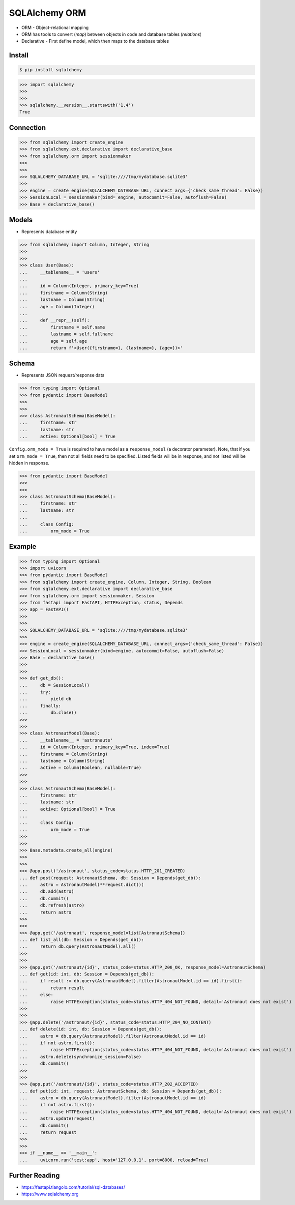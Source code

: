 SQLAlchemy ORM
==============
* ORM - Object-relational mapping
* ORM has tools to convert (`map`) between objects in code and database tables (`relations`)
* Declarative - First define model, which then maps to the database tables


Install
-------
.. code-block:: console

    $ pip install sqlalchemy

>>> import sqlalchemy
>>>
>>>
>>> sqlalchemy.__version__.startswith('1.4')
True


Connection
----------
>>> from sqlalchemy import create_engine
>>> from sqlalchemy.ext.declarative import declarative_base
>>> from sqlalchemy.orm import sessionmaker
>>>
>>>
>>> SQLALCHEMY_DATABASE_URL = 'sqlite:////tmp/mydatabase.sqlite3'
>>>
>>> engine = create_engine(SQLALCHEMY_DATABASE_URL, connect_args={'check_same_thread': False})
>>> SessionLocal = sessionmaker(bind= engine, autocommit=False, autoflush=False)
>>> Base = declarative_base()


Models
------
* Represents database entity

>>> from sqlalchemy import Column, Integer, String
>>>
>>>
>>> class User(Base):
...     __tablename__ = 'users'
...
...     id = Column(Integer, primary_key=True)
...     firstname = Column(String)
...     lastname = Column(String)
...     age = Column(Integer)
...
...     def __repr__(self):
...         firstname = self.name
...         lastname = self.fullname
...         age = self.age
...         return f'<User({firstname=}, {lastname=}, {age=})>'


Schema
------
* Represents JSON request/response data

>>> from typing import Optional
>>> from pydantic import BaseModel
>>>
>>>
>>> class AstronautSchema(BaseModel):
...     firstname: str
...     lastname: str
...     active: Optional[bool] = True

``Config.orm_mode = True`` is required to have model as a ``response_model`` (a decorator parameter).
Note, that if you set ``orm_mode = True``, then not all fields need to be specified.
Listed fields will be in response, and not listed will be hidden in response.

>>> from pydantic import BaseModel
>>>
>>>
>>> class AstronautSchema(BaseModel):
...     firstname: str
...     lastname: str
...
...     class Config:
...         orm_mode = True


Example
-------
>>> from typing import Optional
>>> import uvicorn
>>> from pydantic import BaseModel
>>> from sqlalchemy import create_engine, Column, Integer, String, Boolean
>>> from sqlalchemy.ext.declarative import declarative_base
>>> from sqlalchemy.orm import sessionmaker, Session
>>> from fastapi import FastAPI, HTTPException, status, Depends
>>> app = FastAPI()
>>>
>>>
>>> SQLALCHEMY_DATABASE_URL = 'sqlite:////tmp/mydatabase.sqlite3'
>>>
>>> engine = create_engine(SQLALCHEMY_DATABASE_URL, connect_args={'check_same_thread': False})
>>> SessionLocal = sessionmaker(bind=engine, autocommit=False, autoflush=False)
>>> Base = declarative_base()
>>>
>>>
>>> def get_db():
...     db = SessionLocal()
...     try:
...         yield db
...     finally:
...         db.close()
>>>
>>>
>>> class AstronautModel(Base):
...     __tablename__ = 'astronauts'
...     id = Column(Integer, primary_key=True, index=True)
...     firstname = Column(String)
...     lastname = Column(String)
...     active = Column(Boolean, nullable=True)
>>>
>>>
>>> class AstronautSchema(BaseModel):
...     firstname: str
...     lastname: str
...     active: Optional[bool] = True
...
...     class Config:
...         orm_mode = True
>>>
>>>
>>> Base.metadata.create_all(engine)
>>>
>>>
>>> @app.post('/astronaut', status_code=status.HTTP_201_CREATED)
... def post(request: AstronautSchema, db: Session = Depends(get_db)):
...     astro = AstronautModel(**request.dict())
...     db.add(astro)
...     db.commit()
...     db.refresh(astro)
...     return astro
>>>
>>>
>>> @app.get('/astronaut', response_model=list[AstronautSchema])
... def list_all(db: Session = Depends(get_db)):
...     return db.query(AstronautModel).all()
>>>
>>>
>>> @app.get('/astronaut/{id}', status_code=status.HTTP_200_OK, response_model=AstronautSchema)
... def get(id: int, db: Session = Depends(get_db)):
...     if result := db.query(AstronautModel).filter(AstronautModel.id == id).first():
...         return result
...     else:
...         raise HTTPException(status_code=status.HTTP_404_NOT_FOUND, detail='Astronaut does not exist')
>>>
>>>
>>> @app.delete('/astronaut/{id}', status_code=status.HTTP_204_NO_CONTENT)
... def delete(id: int, db: Session = Depends(get_db)):
...     astro = db.query(AstronautModel).filter(AstronautModel.id == id)
...     if not astro.first():
...         raise HTTPException(status_code=status.HTTP_404_NOT_FOUND, detail='Astronaut does not exist')
...     astro.delete(synchronize_session=False)
...     db.commit()
>>>
>>>
>>> @app.put('/astronaut/{id}', status_code=status.HTTP_202_ACCEPTED)
... def put(id: int, request: AstronautSchema, db: Session = Depends(get_db)):
...     astro = db.query(AstronautModel).filter(AstronautModel.id == id)
...     if not astro.first():
...         raise HTTPException(status_code=status.HTTP_404_NOT_FOUND, detail='Astronaut does not exist')
...     astro.update(request)
...     db.commit()
...     return request
>>>
>>>
>>> if __name__ == '__main__':
...     uvicorn.run('test:app', host='127.0.0.1', port=8000, reload=True)


Further Reading
---------------
* https://fastapi.tiangolo.com/tutorial/sql-databases/
* https://www.sqlalchemy.org
